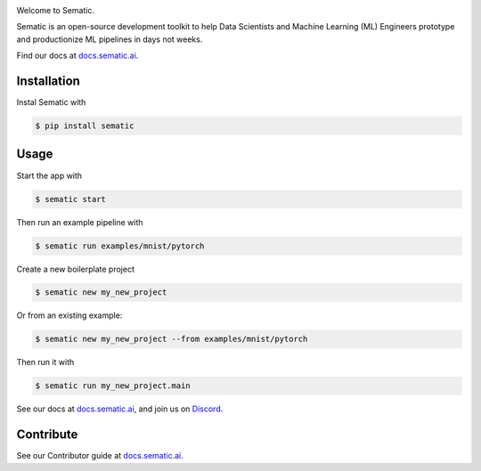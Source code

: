 

.. image:: https://circleci.com/gh/sematic-ai/sematic.svg?style=shield&circle-token=c8e0115ddccadc17b98ab293b32cad27026efb25
   :target: <LINK>
   :alt: CircleCI


Welcome to Sematic.

Sematic is an open-source development toolkit to help Data Scientists and Machine
Learning (ML) Engineers prototype and productionize ML pipelines in days not
weeks.

Find our docs at `docs.sematic.ai <https://docs.sematic.ai>`_.


.. image:: https://github.com/sematic-ai/sematic/raw/main/docs/images/Screenshot_README_1.png
   :target: https://github.com/sematic-ai/sematic/raw/main/docs/images/Screenshot_README_1.png
   :alt: UI Screenshot


Installation
------------

Instal Sematic with

.. code-block:: shell

   $ pip install sematic

Usage
-----

Start the app with

.. code-block:: shell

   $ sematic start

Then run an example pipeline with

.. code-block:: shell

   $ sematic run examples/mnist/pytorch

Create a new boilerplate project

.. code-block:: shell

   $ sematic new my_new_project

Or from an existing example:

.. code-block:: shell

   $ sematic new my_new_project --from examples/mnist/pytorch

Then run it with

.. code-block:: shell

   $ sematic run my_new_project.main

See our docs at `docs.sematic.ai <https://docs.sematic.ai>`_\ , and join us on `Discord <https://discord.gg/PFCpatvy>`_.

Contribute
----------

See our Contributor guide at `docs.sematic.ai <https://docs.sematic.ai>`_.
